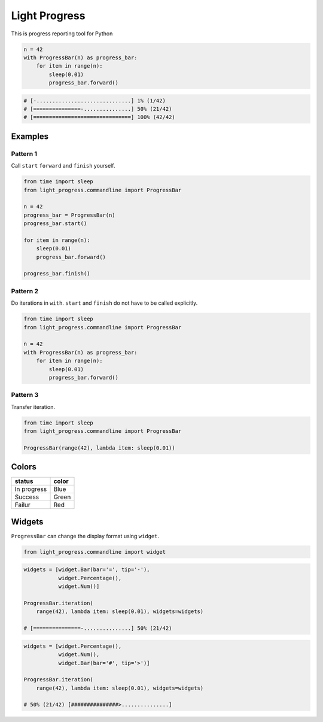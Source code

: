Light Progress
==============

This is progress reporting tool for Python

.. code:: python

   n = 42
   with ProgressBar(n) as progress_bar:
       for item in range(n):
           sleep(0.01)
           progress_bar.forward()

.. code:: python

   # [-..............................] 1% (1/42)
   # [===============-...............] 50% (21/42)
   # [===============================] 100% (42/42)

Examples
--------

Pattern 1
~~~~~~~~~

Call ``start`` ``forward`` and ``finish`` yourself.

.. code:: python

   from time import sleep
   from light_progress.commandline import ProgressBar

   n = 42
   progress_bar = ProgressBar(n)
   progress_bar.start()

   for item in range(n):
       sleep(0.01)
       progress_bar.forward()

   progress_bar.finish()

Pattern 2
~~~~~~~~~

Do iterations in ``with``. ``start`` and ``finish`` do not have to be
called explicitly.

.. code:: python

   from time import sleep
   from light_progress.commandline import ProgressBar

   n = 42
   with ProgressBar(n) as progress_bar:
       for item in range(n):
           sleep(0.01)
           progress_bar.forward()

Pattern 3
~~~~~~~~~

Transfer iteration.

.. code:: python

   from time import sleep
   from light_progress.commandline import ProgressBar

   ProgressBar(range(42), lambda item: sleep(0.01))

Colors
------

+-------------+-------+
| status      | color |
+=============+=======+
| In progress | Blue  |
+-------------+-------+
| Success     | Green |
+-------------+-------+
| Failur      | Red   |
+-------------+-------+

Widgets
-------

``ProgressBar`` can change the display format using ``widget``.

.. code:: python

   from light_progress.commandline import widget

.. code:: python

   widgets = [widget.Bar(bar='=', tip='-'),
              widget.Percentage(),
              widget.Num()]

   ProgressBar.iteration(
       range(42), lambda item: sleep(0.01), widgets=widgets)

   # [===============-...............] 50% (21/42)

.. code:: python

   widgets = [widget.Percentage(),
              widget.Num(),
              widget.Bar(bar='#', tip='>')]

   ProgressBar.iteration(
       range(42), lambda item: sleep(0.01), widgets=widgets)

   # 50% (21/42) [###############>...............]
